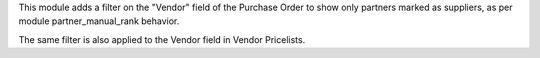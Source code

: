 This module adds a filter on the "Vendor" field of the Purchase Order
to show only partners marked as suppliers, as per module partner_manual_rank behavior.

The same filter is also applied to the Vendor field in Vendor Pricelists.
